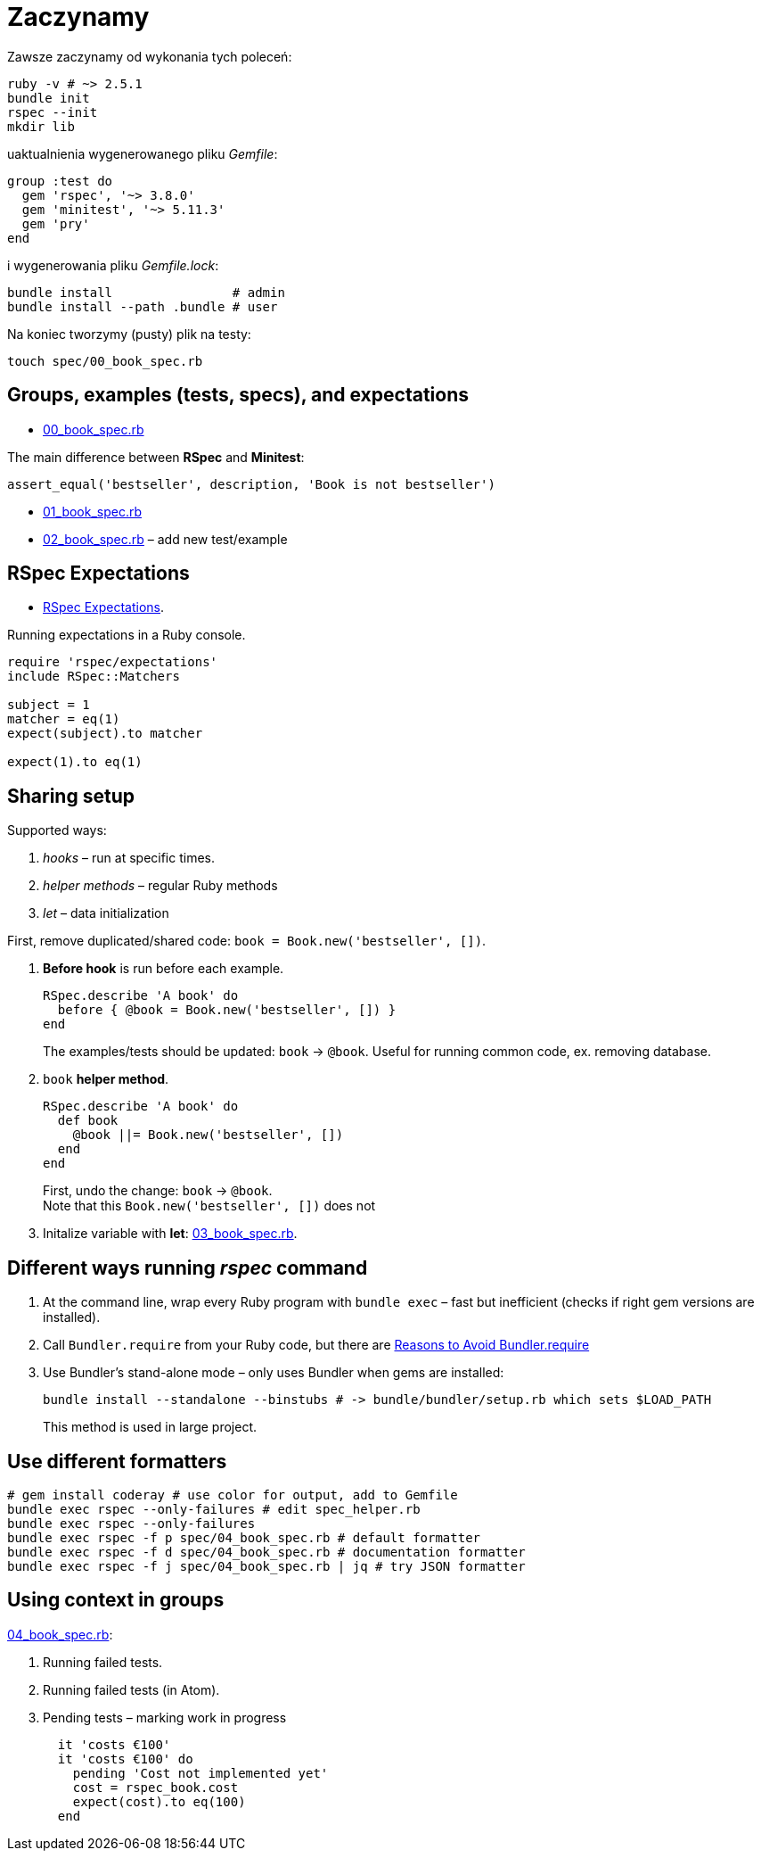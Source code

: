 # Zaczynamy
:source-highlighter: pygments
:pygments-style: pastie
:icons: font
:experimental:
:imagesdir: ./images
:toc!:

Zawsze zaczynamy od wykonania tych poleceń:
```sh
ruby -v # ~> 2.5.1
bundle init
rspec --init
mkdir lib
```
uaktualnienia wygenerowanego pliku _Gemfile_:
```ruby
group :test do
  gem 'rspec', '~> 3.8.0'
  gem 'minitest', '~> 5.11.3'
  gem 'pry'
end
```
i wygenerowania pliku _Gemfile.lock_:
```sh
bundle install                # admin
bundle install --path .bundle # user
```

Na koniec tworzymy (pusty) plik na testy:
```sh
touch spec/00_book_spec.rb
```


## Groups, examples (tests, specs), and expectations

* link:spec/00_book_spec.rb[00_book_spec.rb]

The main difference between *RSpec* and *Minitest*:

```ruby
assert_equal('bestseller', description, 'Book is not bestseller')
```

* link:spec/01_book_spec.rb[01_book_spec.rb]
* link:spec/02_book_spec.rb[02_book_spec.rb] – add new test/example


## RSpec Expectations

* https://github.com/rspec/rspec-expectations[RSpec Expectations].

Running expectations in a Ruby console.

```ruby
require 'rspec/expectations'
include RSpec::Matchers

subject = 1
matcher = eq(1)
expect(subject).to matcher

expect(1).to eq(1)
```


## Sharing setup

Supported ways:

. _hooks_ – run at specific times.
. _helper methods_ – regular Ruby methods
. _let_ – data initialization

First, remove duplicated/shared code: `book = Book.new('bestseller', [])`.

. *Before hook* is run before each example.
+
```ruby
RSpec.describe 'A book' do
  before { @book = Book.new('bestseller', []) }
end
```
+
The examples/tests should be updated: `book` -> `@book`.
Useful for running common code, ex. removing database.

. `book` *helper method*.
+
```ruby
RSpec.describe 'A book' do
  def book
    @book ||= Book.new('bestseller', [])
  end
end
```
+
First, undo the change: `book` -> `@book`. +
Note that this `Book.new('bestseller', [])` does not

. Initalize variable with *let*: link:spec/03_book_spec.rb[03_book_spec.rb].


## Different ways running _rspec_ command

1. At the command line, wrap every Ruby program with `bundle exec` –
   fast but inefficient (checks if right gem versions are installed).
1. Call `Bundler.require` from your Ruby code, but there are
   http://myronmars.to/n/dev-blog/2012/12/5-reasons-to-avoid-bundler-require[Reasons to Avoid Bundler.require]
1. Use Bundler’s stand-alone mode – only uses Bundler when gems are installed:
+
```sh
bundle install --standalone --binstubs # -> bundle/bundler/setup.rb which sets $LOAD_PATH
```
This method is used in large project.

## Use different formatters

```sh
# gem install coderay # use color for output, add to Gemfile
bundle exec rspec --only-failures # edit spec_helper.rb
bundle exec rspec --only-failures
bundle exec rspec -f p spec/04_book_spec.rb # default formatter
bundle exec rspec -f d spec/04_book_spec.rb # documentation formatter
bundle exec rspec -f j spec/04_book_spec.rb | jq # try JSON formatter
```

## Using context in groups

link:spec/04_book_spec.rb[04_book_spec.rb]:

. Running failed tests.
. Running failed tests (in Atom).
. Pending tests – marking work in progress
+
```ruby
  it 'costs €100'
  it 'costs €100' do
    pending 'Cost not implemented yet'
    cost = rspec_book.cost
    expect(cost).to eq(100)
  end
```
